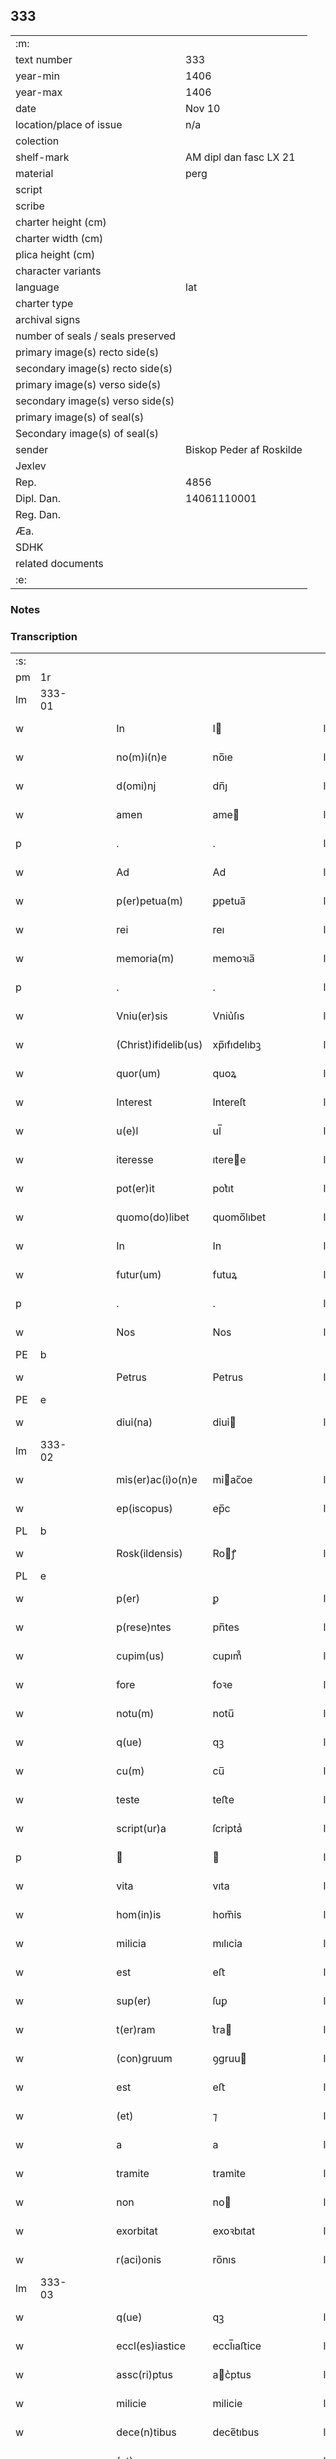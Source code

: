 ** 333

| :m:                               |                          |
| text number                       | 333                      |
| year-min                          | 1406                     |
| year-max                          | 1406                     |
| date                              | Nov 10                   |
| location/place of issue           | n/a                      |
| colection                         |                          |
| shelf-mark                        | AM dipl dan fasc LX 21   |
| material                          | perg                     |
| script                            |                          |
| scribe                            |                          |
| charter height (cm)               |                          |
| charter width (cm)                |                          |
| plica height (cm)                 |                          |
| character variants                |                          |
| language                          | lat                      |
| charter type                      |                          |
| archival signs                    |                          |
| number of seals / seals preserved |                          |
| primary image(s) recto side(s)    |                          |
| secondary image(s) recto side(s)  |                          |
| primary image(s) verso side(s)    |                          |
| secondary image(s) verso side(s)  |                          |
| primary image(s) of seal(s)       |                          |
| Secondary image(s) of seal(s)     |                          |
| sender                            | Biskop Peder af Roskilde |
| Jexlev                            |                          |
| Rep.                              | 4856                     |
| Dipl. Dan.                        | 14061110001              |
| Reg. Dan.                         |                          |
| Æa.                               |                          |
| SDHK                              |                          |
| related documents                 |                          |
| :e:                               |                          |

*** Notes


*** Transcription
| :s: |        |   |   |   |   |                      |               |   |   |   |   |     |   |   |   |               |
| pm  | 1r     |   |   |   |   |                      |               |   |   |   |   |     |   |   |   |               |
| lm  | 333-01 |   |   |   |   |                      |               |   |   |   |   |     |   |   |   |               |
| w   |        |   |   |   |   | In                   | I            |   |   |   |   | lat |   |   |   |        333-01 |
| w   |        |   |   |   |   | no(m)i(n)e           | no̅ıe          |   |   |   |   | lat |   |   |   |        333-01 |
| w   |        |   |   |   |   | d(omi)nj             | dn̅ȷ           |   |   |   |   | lat |   |   |   |        333-01 |
| w   |        |   |   |   |   | amen                 | ame          |   |   |   |   | lat |   |   |   |        333-01 |
| p   |        |   |   |   |   | .                    | .             |   |   |   |   | lat |   |   |   |        333-01 |
| w   |        |   |   |   |   | Ad                   | Ad            |   |   |   |   | lat |   |   |   |        333-01 |
| w   |        |   |   |   |   | p(er)petua(m)        | ꝑpetua̅        |   |   |   |   | lat |   |   |   |        333-01 |
| w   |        |   |   |   |   | rei                  | reı           |   |   |   |   | lat |   |   |   |        333-01 |
| w   |        |   |   |   |   | memoria(m)           | memoꝛıa̅       |   |   |   |   | lat |   |   |   |        333-01 |
| p   |        |   |   |   |   | .                    | .             |   |   |   |   | lat |   |   |   |        333-01 |
| w   |        |   |   |   |   | Vniu(er)sis          | Vniu͛ſıs       |   |   |   |   | lat |   |   |   |        333-01 |
| w   |        |   |   |   |   | (Christ)ifidelib(us) | xp̅ıfıdelıbꝫ   |   |   |   |   | lat |   |   |   |        333-01 |
| w   |        |   |   |   |   | quor(um)             | quoꝝ          |   |   |   |   | lat |   |   |   |        333-01 |
| w   |        |   |   |   |   | Interest             | Intereſt      |   |   |   |   | lat |   |   |   |        333-01 |
| w   |        |   |   |   |   | u(e)l                | ul̅            |   |   |   |   | lat |   |   |   |        333-01 |
| w   |        |   |   |   |   | iteresse             | ıteree       |   |   |   |   | lat |   |   |   |        333-01 |
| w   |        |   |   |   |   | pot(er)it            | pot͛ıt         |   |   |   |   | lat |   |   |   |        333-01 |
| w   |        |   |   |   |   | quomo(do)libet       | quomo̅lıbet    |   |   |   |   | lat |   |   |   |        333-01 |
| w   |        |   |   |   |   | In                   | In            |   |   |   |   | lat |   |   |   |        333-01 |
| w   |        |   |   |   |   | futur(um)            | futuꝝ         |   |   |   |   | lat |   |   |   |        333-01 |
| p   |        |   |   |   |   | .                    | .             |   |   |   |   | lat |   |   |   |        333-01 |
| w   |        |   |   |   |   | Nos                  | Nos           |   |   |   |   | lat |   |   |   |        333-01 |
| PE  | b      |   |   |   |   |                      |               |   |   |   |   |     |   |   |   |               |
| w   |        |   |   |   |   | Petrus               | Petrus        |   |   |   |   | lat |   |   |   |        333-01 |
| PE  | e      |   |   |   |   |                      |               |   |   |   |   |     |   |   |   |               |
| w   |        |   |   |   |   | dỉuỉ(na)             | dỉuỉ         |   |   |   |   | lat |   |   |   |        333-01 |
| lm  | 333-02 |   |   |   |   |                      |               |   |   |   |   |     |   |   |   |               |
| w   |        |   |   |   |   | mỉs(er)ac(i)o(n)e    | mỉac̅oe       |   |   |   |   | lat |   |   |   |        333-02 |
| w   |        |   |   |   |   | ep(iscopus)          | ep̅c           |   |   |   |   | lat |   |   |   |        333-02 |
| PL  | b      |   |   |   |   |                      |               |   |   |   |   |     |   |   |   |               |
| w   |        |   |   |   |   | Rosk(ildensis)       | Roꝭ          |   |   |   |   | lat |   |   |   |        333-02 |
| PL  | e      |   |   |   |   |                      |               |   |   |   |   |     |   |   |   |               |
| w   |        |   |   |   |   | p(er)                | ꝑ             |   |   |   |   | lat |   |   |   |        333-02 |
| w   |        |   |   |   |   | p(rese)ntes          | pn̅tes         |   |   |   |   | lat |   |   |   |        333-02 |
| w   |        |   |   |   |   | cupim(us)            | cupım᷒         |   |   |   |   | lat |   |   |   |        333-02 |
| w   |        |   |   |   |   | fore                 | foꝛe          |   |   |   |   | lat |   |   |   |        333-02 |
| w   |        |   |   |   |   | notu(m)              | notu̅          |   |   |   |   | lat |   |   |   |        333-02 |
| w   |        |   |   |   |   | q(ue)                | qꝫ            |   |   |   |   | lat |   |   |   |        333-02 |
| w   |        |   |   |   |   | cu(m)                | cu̅            |   |   |   |   | lat |   |   |   |        333-02 |
| w   |        |   |   |   |   | teste                | teﬅe          |   |   |   |   | lat |   |   |   |        333-02 |
| w   |        |   |   |   |   | script(ur)a          | ſcrỉptaᷣ       |   |   |   |   | lat |   |   |   |        333-02 |
| p   |        |   |   |   |   |                     |              |   |   |   |   | lat |   |   |   |        333-02 |
| w   |        |   |   |   |   | vita                 | vıta          |   |   |   |   | lat |   |   |   |        333-02 |
| w   |        |   |   |   |   | hom(in)is            | hom̅ỉs         |   |   |   |   | lat |   |   |   |        333-02 |
| w   |        |   |   |   |   | milicia              | mılıcỉa       |   |   |   |   | lat |   |   |   |        333-02 |
| w   |        |   |   |   |   | est                  | eﬅ            |   |   |   |   | lat |   |   |   |        333-02 |
| w   |        |   |   |   |   | sup(er)              | ſuꝑ           |   |   |   |   | lat |   |   |   |        333-02 |
| w   |        |   |   |   |   | t(er)ram             | t͛ra          |   |   |   |   | lat |   |   |   |        333-02 |
| w   |        |   |   |   |   | (con)gruum           | ꝯgruu        |   |   |   |   | lat |   |   |   |        333-02 |
| w   |        |   |   |   |   | est                  | eﬅ            |   |   |   |   | lat |   |   |   |        333-02 |
| w   |        |   |   |   |   | (et)                 | ⁊             |   |   |   |   | lat |   |   |   |        333-02 |
| w   |        |   |   |   |   | a                    | a             |   |   |   |   | lat |   |   |   |        333-02 |
| w   |        |   |   |   |   | tramite              | tramỉte       |   |   |   |   | lat |   |   |   |        333-02 |
| w   |        |   |   |   |   | non                  | no           |   |   |   |   | lat |   |   |   |        333-02 |
| w   |        |   |   |   |   | exorbitat            | exoꝛbıtat     |   |   |   |   | lat |   |   |   |        333-02 |
| w   |        |   |   |   |   | r(aci)onis           | ro̅nıs         |   |   |   |   | lat |   |   |   |        333-02 |
| lm  | 333-03 |   |   |   |   |                      |               |   |   |   |   |     |   |   |   |               |
| w   |        |   |   |   |   | q(ue)                | qꝫ            |   |   |   |   | lat |   |   |   |        333-03 |
| w   |        |   |   |   |   | eccl(es)iastice      | eccl̅ıaﬅice    |   |   |   |   | lat |   |   |   |        333-03 |
| w   |        |   |   |   |   | assc(ri)ptus         | ac͛ptus       |   |   |   |   | lat |   |   |   |        333-03 |
| w   |        |   |   |   |   | milicie              | milicie       |   |   |   |   | lat |   |   |   |        333-03 |
| w   |        |   |   |   |   | dece(n)tibus         | dece̅tıbus     |   |   |   |   | lat |   |   |   |        333-03 |
| w   |        |   |   |   |   | (et)                 | ⁊             |   |   |   |   | lat |   |   |   |        333-03 |
| w   |        |   |   |   |   | sufficientib(us)     | ſuffıcıentıbꝫ |   |   |   |   | lat |   |   |   |        333-03 |
| w   |        |   |   |   |   | stipendijs           | ﬅıpendijs     |   |   |   |   | lat |   |   |   |        333-03 |
| w   |        |   |   |   |   | sustentet(ur)        | ſuſtentetᷣ     |   |   |   |   | lat |   |   |   |        333-03 |
| w   |        |   |   |   |   | necessante           | neceante     |   |   |   |   | lat |   |   |   |        333-03 |
| w   |        |   |   |   |   | c(aus)a              | ca̅            |   |   |   |   | lat |   |   |   |        333-03 |
| w   |        |   |   |   |   | cesset               | ceet         |   |   |   |   | lat |   |   |   |        333-03 |
| w   |        |   |   |   |   | eff(e)c(tu)s         | effc̅s         |   |   |   |   | lat |   |   |   |        333-03 |
| w   |        |   |   |   |   | (et)                 | ⁊             |   |   |   |   | lat |   |   |   |        333-03 |
| w   |        |   |   |   |   | p(ro)p(ter)          | ꝑp            |   |   |   |   | lat |   |   |   |        333-03 |
| w   |        |   |   |   |   | nimiu(m)             | nỉmỉu̅         |   |   |   |   | lat |   |   |   |        333-03 |
| w   |        |   |   |   |   | stipendior(um)       | ﬅıpendıoꝝ     |   |   |   |   | lat |   |   |   |        333-03 |
| w   |        |   |   |   |   | def(e)c(tu)m         | defc̅         |   |   |   |   | lat |   |   |   |        333-03 |
| w   |        |   |   |   |   | deficiat             | defıciat      |   |   |   |   | lat |   |   |   |        333-03 |
| w   |        |   |   |   |   | milita(n)s           | milıta̅s       |   |   |   |   | lat |   |   |   |        333-03 |
| w   |        |   |   |   |   | an(te)q(uam)         | an̅qꝫ         |   |   |   |   | lat |   |   |   |        333-03 |
| lm  | 333-04 |   |   |   |   |                      |               |   |   |   |   |     |   |   |   |               |
| w   |        |   |   |   |   | meritorium           | merỉtoꝛỉu    |   |   |   |   | lat |   |   |   |        333-04 |
| w   |        |   |   |   |   | p(er)uentu(m)        | ꝑuentu̅        |   |   |   |   | lat |   |   |   |        333-04 |
| w   |        |   |   |   |   | fu(er)it             | fu͛ıt          |   |   |   |   | lat |   |   |   |        333-04 |
| w   |        |   |   |   |   | ad                   | ad            |   |   |   |   | lat |   |   |   |        333-04 |
| w   |        |   |   |   |   | trỉu(m)phu(m)        | trỉu̅phu̅       |   |   |   |   | lat |   |   |   |        333-04 |
| p   |        |   |   |   |   | .                    | .             |   |   |   |   | lat |   |   |   |        333-04 |
| w   |        |   |   |   |   | Quod                 | Quod          |   |   |   |   | lat |   |   |   |        333-04 |
| w   |        |   |   |   |   | nos                  | nos           |   |   |   |   | lat |   |   |   |        333-04 |
| w   |        |   |   |   |   | exacte               | exae         |   |   |   |   | lat |   |   |   |        333-04 |
| w   |        |   |   |   |   | solicitudinis        | ſolicıtudinis |   |   |   |   | lat |   |   |   |        333-04 |
| w   |        |   |   |   |   | instancia            | inﬅancia      |   |   |   |   | lat |   |   |   |        333-04 |
| w   |        |   |   |   |   | p(er)pendentes       | ꝑpendentes    |   |   |   |   | lat |   |   |   |        333-04 |
| w   |        |   |   |   |   | (et)                 | ⁊             |   |   |   |   | lat |   |   |   |        333-04 |
| w   |        |   |   |   |   | defectib(us)         | defeıbꝫ      |   |   |   |   | lat |   |   |   |        333-04 |
| w   |        |   |   |   |   | n(ost)ro             | nr̅o           |   |   |   |   | lat |   |   |   |        333-04 |
| w   |        |   |   |   |   | scituj               | ſcituj        |   |   |   |   | lat |   |   |   |        333-04 |
| w   |        |   |   |   |   | se                   | ſe            |   |   |   |   | lat |   |   |   |        333-04 |
| w   |        |   |   |   |   | offerentib(us)       | offerentibꝫ   |   |   |   |   | lat |   |   |   |        333-04 |
| w   |        |   |   |   |   | coop(er)ante         | cooꝑante      |   |   |   |   | lat |   |   |   |        333-04 |
| w   |        |   |   |   |   | d(omi)no             | dn̅o           |   |   |   |   | lat |   |   |   |        333-04 |
| w   |        |   |   |   |   | q(ua)ntum            | qntu        |   |   |   |   | lat |   |   |   |        333-04 |
| lm  | 333-05 |   |   |   |   |                      |               |   |   |   |   |     |   |   |   |               |
| w   |        |   |   |   |   | possum(us)           | poum᷒         |   |   |   |   | lat |   |   |   |        333-05 |
| w   |        |   |   |   |   | consulere            | conſulere     |   |   |   |   | lat |   |   |   |        333-05 |
| w   |        |   |   |   |   | cupientes            | cupıentes     |   |   |   |   | lat |   |   |   |        333-05 |
| p   |        |   |   |   |   | .                    | .             |   |   |   |   | lat |   |   |   |        333-05 |
| w   |        |   |   |   |   | Canonỉcatuj          | Canonỉcatu   |   |   |   |   | lat |   |   |   |        333-05 |
| w   |        |   |   |   |   | (et)                 | ⁊             |   |   |   |   | lat |   |   |   |        333-05 |
| w   |        |   |   |   |   | p(reb)ende           | p̅ende         |   |   |   |   | lat |   |   |   |        333-05 |
| PE  | b      |   |   |   |   |                      |               |   |   |   |   |     |   |   |   |               |
| w   |        |   |   |   |   | euerdboldam          | euerdbolda   |   |   |   |   | lat |   |   |   |        333-05 |
| PE  | e      |   |   |   |   |                      |               |   |   |   |   |     |   |   |   |               |
| w   |        |   |   |   |   | in                   | i            |   |   |   |   | lat |   |   |   |        333-05 |
| w   |        |   |   |   |   | eccl(es)ia           | eccl̅ıa        |   |   |   |   | lat |   |   |   |        333-05 |
| w   |        |   |   |   |   | n(ost)ra             | nr̅a           |   |   |   |   | lat |   |   |   |        333-05 |
| PL  | b      |   |   |   |   |                      |               |   |   |   |   |     |   |   |   |               |
| w   |        |   |   |   |   | Rosk(ildensis)       | Roꝭ          |   |   |   |   | lat |   |   |   |        333-05 |
| PL  | e      |   |   |   |   |                      |               |   |   |   |   |     |   |   |   |               |
| p   |        |   |   |   |   | .                    | .             |   |   |   |   | lat |   |   |   |        333-05 |
| w   |        |   |   |   |   | quos                 | quos          |   |   |   |   | lat |   |   |   |        333-05 |
| w   |        |   |   |   |   | dil(e)c(tu)s         | dıl̅cs         |   |   |   |   | lat |   |   |   |        333-05 |
| w   |        |   |   |   |   | nob(is)              | nob̅           |   |   |   |   | lat |   |   |   |        333-05 |
| w   |        |   |   |   |   | d(omi)n(u)s          | dn̅s           |   |   |   |   | lat |   |   |   |        333-05 |
| PE  | b      |   |   |   |   |                      |               |   |   |   |   |     |   |   |   |               |
| w   |        |   |   |   |   | michael              | michael       |   |   |   |   | lat |   |   |   |        333-05 |
| w   |        |   |   |   |   | clementis            | clementıs     |   |   |   |   | lat |   |   |   |        333-05 |
| PE  | e      |   |   |   |   |                      |               |   |   |   |   |     |   |   |   |               |
| w   |        |   |   |   |   | Canonicus            | Canonicus     |   |   |   |   | lat |   |   |   |        333-05 |
| w   |        |   |   |   |   | ibide(m)             | ibıde̅         |   |   |   |   | lat |   |   |   |        333-05 |
| lm  | 333-06 |   |   |   |   |                      |               |   |   |   |   |     |   |   |   |               |
| w   |        |   |   |   |   | iam                  | ıa           |   |   |   |   | lat |   |   |   |        333-06 |
| w   |        |   |   |   |   | actu                 | au           |   |   |   |   | lat |   |   |   |        333-06 |
| w   |        |   |   |   |   | tenet                | tenet         |   |   |   |   | lat |   |   |   |        333-06 |
| w   |        |   |   |   |   | p(ro)p(ter)          | ꝑp            |   |   |   |   | lat |   |   |   |        333-06 |
| w   |        |   |   |   |   | ip(s)or(um)          | ıp̅oꝝ          |   |   |   |   | lat |   |   |   |        333-06 |
| w   |        |   |   |   |   | Canonicat(us)        | Canonicat᷒     |   |   |   |   | lat |   |   |   |        333-06 |
| w   |        |   |   |   |   | (et)                 | ⁊             |   |   |   |   | lat |   |   |   |        333-06 |
| w   |        |   |   |   |   | p(re)bende           | p̅bende        |   |   |   |   | lat |   |   |   |        333-06 |
| w   |        |   |   |   |   | fructuum             | fruuu       |   |   |   |   | lat |   |   |   |        333-06 |
| w   |        |   |   |   |   | pensionu(m)          | penſıonu̅      |   |   |   |   | lat |   |   |   |        333-06 |
| w   |        |   |   |   |   | (et)                 | ⁊             |   |   |   |   | lat |   |   |   |        333-06 |
| w   |        |   |   |   |   | obuenc(i)onum        | obuenc̅onu    |   |   |   |   | lat |   |   |   |        333-06 |
| w   |        |   |   |   |   | defectuosam          | defeuoſa    |   |   |   |   | lat |   |   |   |        333-06 |
| w   |        |   |   |   |   | exilitatem           | exılıtate    |   |   |   |   | lat |   |   |   |        333-06 |
| w   |        |   |   |   |   | (et)                 | ⁊             |   |   |   |   | lat |   |   |   |        333-06 |
| w   |        |   |   |   |   | tenuitatem           | tenuỉtate    |   |   |   |   | lat |   |   |   |        333-06 |
| w   |        |   |   |   |   | cum                  | cu           |   |   |   |   | lat |   |   |   |        333-06 |
| w   |        |   |   |   |   | urgens               | urgens        |   |   |   |   | lat |   |   |   |        333-06 |
| w   |        |   |   |   |   | necessỉtas           | neceỉtas     |   |   |   |   | lat |   |   |   |        333-06 |
| lm  | 333-07 |   |   |   |   |                      |               |   |   |   |   |     |   |   |   |               |
| w   |        |   |   |   |   | (et)                 | ⁊             |   |   |   |   | lat |   |   |   |        333-07 |
| w   |        |   |   |   |   | euidens              | euỉdens       |   |   |   |   | lat |   |   |   |        333-07 |
| w   |        |   |   |   |   | utilitas             | utỉlỉtas      |   |   |   |   | lat |   |   |   |        333-07 |
| w   |        |   |   |   |   | id                   | ıd            |   |   |   |   | lat |   |   |   |        333-07 |
| w   |        |   |   |   |   | exposcat             | expoſcat      |   |   |   |   | lat |   |   |   |        333-07 |
| p   |        |   |   |   |   | .                    | .             |   |   |   |   | lat |   |   |   |        333-07 |
| w   |        |   |   |   |   | Capellam             | Capella      |   |   |   |   | lat |   |   |   |        333-07 |
| w   |        |   |   |   |   | in                   | ı            |   |   |   |   | lat |   |   |   |        333-07 |
| w   |        |   |   |   |   | h(on)orem            | h̅oꝛe         |   |   |   |   | lat |   |   |   |        333-07 |
| w   |        |   |   |   |   | dei                  | deí           |   |   |   |   | lat |   |   |   |        333-07 |
| p   |        |   |   |   |   | .                    | .             |   |   |   |   | lat |   |   |   |        333-07 |
| w   |        |   |   |   |   | o(mn)i(u)m           | oỉ̅           |   |   |   |   | lat |   |   |   |        333-07 |
| w   |        |   |   |   |   | s(an)c(t)or(um)      | ſcoꝝ          |   |   |   |   | lat |   |   |   |        333-07 |
| p   |        |   |   |   |   | .                    | .             |   |   |   |   | lat |   |   |   |        333-07 |
| w   |        |   |   |   |   | (et)                 | ⁊             |   |   |   |   | lat |   |   |   |        333-07 |
| w   |        |   |   |   |   | b(ea)ti              | bt̅ı           |   |   |   |   | lat |   |   |   |        333-07 |
| PE  | b      |   |   |   |   |                      |               |   |   |   |   |     |   |   |   |               |
| w   |        |   |   |   |   | sygfridi             | ſygfrıdı      |   |   |   |   | lat |   |   |   |        333-07 |
| PE  | e      |   |   |   |   |                      |               |   |   |   |   |     |   |   |   |               |
| w   |        |   |   |   |   | confessor(is)        | confeorꝭ     |   |   |   |   | lat |   |   |   |        333-07 |
| w   |        |   |   |   |   | in                   | í            |   |   |   |   | lat |   |   |   |        333-07 |
| w   |        |   |   |   |   | eade(m)              | eade̅          |   |   |   |   | lat |   |   |   |        333-07 |
| w   |        |   |   |   |   | eccl(es)ỉa           | eccl̅ỉa        |   |   |   |   | lat |   |   |   |        333-07 |
| w   |        |   |   |   |   | p(er)                | ꝑ             |   |   |   |   | lat |   |   |   |        333-07 |
| w   |        |   |   |   |   | nos                  | nos           |   |   |   |   | lat |   |   |   |        333-07 |
| w   |        |   |   |   |   | de                   | de            |   |   |   |   | lat |   |   |   |        333-07 |
| w   |        |   |   |   |   | nouo                 | nouo          |   |   |   |   | lat |   |   |   |        333-07 |
| w   |        |   |   |   |   | fundatam             | fundata      |   |   |   |   | lat |   |   |   |        333-07 |
| w   |        |   |   |   |   | (et)                 | ⁊             |   |   |   |   | lat |   |   |   |        333-07 |
| w   |        |   |   |   |   | de                   | de            |   |   |   |   | lat |   |   |   |        333-07 |
| w   |        |   |   |   |   | bonjs                | bons         |   |   |   |   | lat |   |   |   |        333-07 |
| lm  | 333-08 |   |   |   |   |                      |               |   |   |   |   |     |   |   |   |               |
| w   |        |   |   |   |   | n(ost)ris            | nr̅ỉs          |   |   |   |   | lat |   |   |   |        333-08 |
| w   |        |   |   |   |   | peculiarib(us)       | peculỉarỉbꝫ   |   |   |   |   | lat |   |   |   |        333-08 |
| w   |        |   |   |   |   | p(er)                | ꝑ             |   |   |   |   | lat |   |   |   |        333-08 |
| w   |        |   |   |   |   | industriam           | ỉnduﬅrỉa     |   |   |   |   | lat |   |   |   |        333-08 |
| w   |        |   |   |   |   | n(ost)ram            | nr̅a          |   |   |   |   | lat |   |   |   |        333-08 |
| w   |        |   |   |   |   | acquisit(is)         | acquỉſitꝭ     |   |   |   |   | lat |   |   |   |        333-08 |
| w   |        |   |   |   |   | dotatam              | dotata       |   |   |   |   | lat |   |   |   |        333-08 |
| w   |        |   |   |   |   | necnon               | necno        |   |   |   |   | lat |   |   |   |        333-08 |
| w   |        |   |   |   |   | p(er)                | ꝑ             |   |   |   |   | lat |   |   |   |        333-08 |
| w   |        |   |   |   |   | sedem                | ſede         |   |   |   |   | lat |   |   |   |        333-08 |
| w   |        |   |   |   |   | ap(osto)licam        | apl̅ıca       |   |   |   |   | lat |   |   |   |        333-08 |
| w   |        |   |   |   |   | co(m)firmatam        | co̅fỉrmata    |   |   |   |   | lat |   |   |   |        333-08 |
| w   |        |   |   |   |   | vna                  | vna           |   |   |   |   | lat |   |   |   |        333-08 |
| w   |        |   |   |   |   | cum                  | cu           |   |   |   |   | lat |   |   |   |        333-08 |
| w   |        |   |   |   |   | om(n)ib(us)          | om̅ỉbꝫ         |   |   |   |   | lat |   |   |   |        333-08 |
| w   |        |   |   |   |   | (et)                 | ⁊             |   |   |   |   | lat |   |   |   |        333-08 |
| w   |        |   |   |   |   | sỉng(u)lis           | ſỉngl̅ỉs       |   |   |   |   | lat |   |   |   |        333-08 |
| w   |        |   |   |   |   | suis                 | ſuıs          |   |   |   |   | lat |   |   |   |        333-08 |
| w   |        |   |   |   |   | attinencijs          | aınencís    |   |   |   |   | lat |   |   |   |        333-08 |
| lm  | 333-09 |   |   |   |   |                      |               |   |   |   |   |     |   |   |   |               |
| w   |        |   |   |   |   | bonis                | bonís         |   |   |   |   | lat |   |   |   |        333-09 |
| p   |        |   |   |   |   | .                    | .             |   |   |   |   | lat |   |   |   |        333-09 |
| w   |        |   |   |   |   | possessionib(us)     | poeỉonıbꝫ   |   |   |   |   | lat |   |   |   |        333-09 |
| p   |        |   |   |   |   | .                    | .             |   |   |   |   | lat |   |   |   |        333-09 |
| w   |        |   |   |   |   | villis               | vıllỉs        |   |   |   |   | lat |   |   |   |        333-09 |
| p   |        |   |   |   |   | .                    | .             |   |   |   |   | lat |   |   |   |        333-09 |
| w   |        |   |   |   |   | agris                | agrỉs         |   |   |   |   | lat |   |   |   |        333-09 |
| p   |        |   |   |   |   | .                    | .             |   |   |   |   | lat |   |   |   |        333-09 |
| w   |        |   |   |   |   | pratis               | pratỉs        |   |   |   |   | lat |   |   |   |        333-09 |
| p   |        |   |   |   |   | .                    | .             |   |   |   |   | lat |   |   |   |        333-09 |
| w   |        |   |   |   |   | siluis               | ſıluís        |   |   |   |   | lat |   |   |   |        333-09 |
| p   |        |   |   |   |   | .                    | .             |   |   |   |   | lat |   |   |   |        333-09 |
| w   |        |   |   |   |   | pascuis              | paſcuỉs       |   |   |   |   | lat |   |   |   |        333-09 |
| p   |        |   |   |   |   | .                    | .             |   |   |   |   | lat |   |   |   |        333-09 |
| w   |        |   |   |   |   | piscatur(is)         | pıſcaturꝭ     |   |   |   |   | lat |   |   |   |        333-09 |
| p   |        |   |   |   |   | .                    | .             |   |   |   |   | lat |   |   |   |        333-09 |
| w   |        |   |   |   |   | munerib(us)          | munerıbꝫ      |   |   |   |   | lat |   |   |   |        333-09 |
| p   |        |   |   |   |   | .                    | .             |   |   |   |   | lat |   |   |   |        333-09 |
| w   |        |   |   |   |   | (et)                 | ⁊             |   |   |   |   | lat |   |   |   |        333-09 |
| w   |        |   |   |   |   | s(er)uicijs          | uícỉs       |   |   |   |   | lat |   |   |   |        333-09 |
| p   |        |   |   |   |   | .                    | .             |   |   |   |   | lat |   |   |   |        333-09 |
| w   |        |   |   |   |   | Necnon               | Necno        |   |   |   |   | lat |   |   |   |        333-09 |
| w   |        |   |   |   |   | d(i)c(t)ar(um)       | dc̅aꝝ          |   |   |   |   | lat |   |   |   |        333-09 |
| w   |        |   |   |   |   | possessionu(m)       | poeỉonu̅     |   |   |   |   | lat |   |   |   |        333-09 |
| w   |        |   |   |   |   | (et)                 | ⁊             |   |   |   |   | lat |   |   |   |        333-09 |
| w   |        |   |   |   |   | bonor(um)            | bonoꝝ         |   |   |   |   | lat |   |   |   |        333-09 |
| w   |        |   |   |   |   | attinenciar(um)      | aỉnencỉaꝝ    |   |   |   |   | lat |   |   |   |        333-09 |
| p   |        |   |   |   |   | .                    | .             |   |   |   |   | lat |   |   |   |        333-09 |
| w   |        |   |   |   |   | deci¦mis             | deci¦mis      |   |   |   |   | lat |   |   |   | 333-09—333-10 |
| w   |        |   |   |   |   | ep(iscop)alib(us)    | ep̅alỉbꝫ       |   |   |   |   | lat |   |   |   |        333-10 |
| p   |        |   |   |   |   | .                    | .             |   |   |   |   | lat |   |   |   |        333-10 |
| w   |        |   |   |   |   | vniu(er)sisq(ue)     | vnıu͛ſỉſqꝫ     |   |   |   |   | lat |   |   |   |        333-10 |
| w   |        |   |   |   |   | alijs                | alís         |   |   |   |   | lat |   |   |   |        333-10 |
| w   |        |   |   |   |   | obuenc(i)onib(us)    | obuenc̅onỉbꝫ   |   |   |   |   | lat |   |   |   |        333-10 |
| w   |        |   |   |   |   | nullis               | nullıs        |   |   |   |   | lat |   |   |   |        333-10 |
| w   |        |   |   |   |   | except(is)           | exceptꝭ       |   |   |   |   | lat |   |   |   |        333-10 |
| w   |        |   |   |   |   | quibuscumq(ue)       | quibuſcumqꝫ   |   |   |   |   | lat |   |   |   |        333-10 |
| w   |        |   |   |   |   | censeant(ur)         | cenſeantᷣ      |   |   |   |   | lat |   |   |   |        333-10 |
| w   |        |   |   |   |   | no(min)ib(us)        | no̅ıbꝫ         |   |   |   |   | lat |   |   |   |        333-10 |
| p   |        |   |   |   |   | .                    | .             |   |   |   |   | lat |   |   |   |        333-10 |
| w   |        |   |   |   |   | Onerib(us)           | Onerıbꝫ       |   |   |   |   | lat |   |   |   |        333-10 |
| w   |        |   |   |   |   | aut                  | aut           |   |   |   |   | lat |   |   |   |        333-10 |
| w   |        |   |   |   |   | d(i)c(t)e            | dc̅e           |   |   |   |   | lat |   |   |   |        333-10 |
| w   |        |   |   |   |   | Capelle              | Capelle       |   |   |   |   | lat |   |   |   |        333-10 |
| w   |        |   |   |   |   | (et)                 | ⁊             |   |   |   |   | lat |   |   |   |        333-10 |
| w   |        |   |   |   |   | suo                  | ſuo           |   |   |   |   | lat |   |   |   |        333-10 |
| w   |        |   |   |   |   | possessorj           | poeoꝛ      |   |   |   |   | lat |   |   |   |        333-10 |
| w   |        |   |   |   |   | qui                  | qui           |   |   |   |   | lat |   |   |   |        333-10 |
| w   |        |   |   |   |   | p(ro)                | ꝓ             |   |   |   |   | lat |   |   |   |        333-10 |
| w   |        |   |   |   |   | t(em)p(er)e          | tꝑe           |   |   |   |   | lat |   |   |   |        333-10 |
| w   |        |   |   |   |   | fu(er)it             | fu͛ıt          |   |   |   |   | lat |   |   |   |        333-10 |
| lm  | 333-11 |   |   |   |   |                      |               |   |   |   |   |     |   |   |   |               |
| w   |        |   |   |   |   | p(er)                | ꝑ             |   |   |   |   | lat |   |   |   |        333-11 |
| w   |        |   |   |   |   | nos                  | nos           |   |   |   |   | lat |   |   |   |        333-11 |
| w   |        |   |   |   |   | impo(s)it(is)        | ỉmpo̅ıtꝭ       |   |   |   |   | lat |   |   |   |        333-11 |
| w   |        |   |   |   |   | s(em)p(er)           | ſꝑ            |   |   |   |   | lat |   |   |   |        333-11 |
| w   |        |   |   |   |   | saluis               | ſaluỉs        |   |   |   |   | lat |   |   |   |        333-11 |
| w   |        |   |   |   |   | p(ro)ut              | ꝓut           |   |   |   |   | lat |   |   |   |        333-11 |
| w   |        |   |   |   |   | h(ec)                | h̅             |   |   |   |   | lat |   |   |   |        333-11 |
| w   |        |   |   |   |   | om(n)ia              | om̅ỉa          |   |   |   |   | lat |   |   |   |        333-11 |
| w   |        |   |   |   |   | in                   | ı            |   |   |   |   | lat |   |   |   |        333-11 |
| w   |        |   |   |   |   | originalib(us)       | oꝛígınalıbꝫ   |   |   |   |   | lat |   |   |   |        333-11 |
| w   |        |   |   |   |   | l(itte)ris           | lr̅ỉs          |   |   |   |   | lat |   |   |   |        333-11 |
| w   |        |   |   |   |   | fundac(i)o(n)is      | fundac̅oıs     |   |   |   |   | lat |   |   |   |        333-11 |
| w   |        |   |   |   |   | d(i)c(t)e            | dc̅e           |   |   |   |   | lat |   |   |   |        333-11 |
| w   |        |   |   |   |   | Capelle              | Capelle       |   |   |   |   | lat |   |   |   |        333-11 |
| w   |        |   |   |   |   | pleni(us)            | plení᷒         |   |   |   |   | lat |   |   |   |        333-11 |
| w   |        |   |   |   |   | exp(r)essant(ur)     | expe̅antᷣ      |   |   |   |   | lat |   |   |   |        333-11 |
| p   |        |   |   |   |   | .                    | .             |   |   |   |   | lat |   |   |   |        333-11 |
| w   |        |   |   |   |   | Accede(n)te          | ccede̅te      |   |   |   |   | lat |   |   |   |        333-11 |
| w   |        |   |   |   |   | ad                   | ad            |   |   |   |   | lat |   |   |   |        333-11 |
| w   |        |   |   |   |   | hoc                  | hoc           |   |   |   |   | lat |   |   |   |        333-11 |
| w   |        |   |   |   |   | mat(ur)o             | matᷣo          |   |   |   |   | lat |   |   |   |        333-11 |
| w   |        |   |   |   |   | (et)                 | ⁊             |   |   |   |   | lat |   |   |   |        333-11 |
| w   |        |   |   |   |   | delibe(r)ato         | delıbe͛ato     |   |   |   |   | lat |   |   |   |        333-11 |
| w   |        |   |   |   |   | consilỉo             | conſılỉo      |   |   |   |   | lat |   |   |   |        333-11 |
| lm  | 333-12 |   |   |   |   |                      |               |   |   |   |   |     |   |   |   |               |
| w   |        |   |   |   |   | (et)                 | ⁊             |   |   |   |   | lat |   |   |   |        333-12 |
| w   |        |   |   |   |   | pleno                | pleno         |   |   |   |   | lat |   |   |   |        333-12 |
| w   |        |   |   |   |   | (con)sensu           | ꝯſenſu        |   |   |   |   | lat |   |   |   |        333-12 |
| w   |        |   |   |   |   | dil(e)c(t)i          | dıl̅cı         |   |   |   |   | lat |   |   |   |        333-12 |
| w   |        |   |   |   |   | Capit(u)li           | Capỉtl̅ı       |   |   |   |   | lat |   |   |   |        333-12 |
| w   |        |   |   |   |   | n(ost)rj             | nr̅ȷ           |   |   |   |   | lat |   |   |   |        333-12 |
| PL  | b      |   |   |   |   |                      |               |   |   |   |   |     |   |   |   |               |
| w   |        |   |   |   |   | Rosk(ildensis)       | Roꝭ          |   |   |   |   | lat |   |   |   |        333-12 |
| PL  | e      |   |   |   |   |                      |               |   |   |   |   |     |   |   |   |               |
| w   |        |   |   |   |   | huic                 | huỉc          |   |   |   |   | lat |   |   |   |        333-12 |
| w   |        |   |   |   |   | affectuj             | affeuj       |   |   |   |   | lat |   |   |   |        333-12 |
| w   |        |   |   |   |   | n(ost)ro             | nr̅o           |   |   |   |   | lat |   |   |   |        333-12 |
| w   |        |   |   |   |   | plurimu(m)           | plurımu̅       |   |   |   |   | lat |   |   |   |        333-12 |
| w   |        |   |   |   |   | applaudent(is)       | alaudentꝭ    |   |   |   |   | lat |   |   |   |        333-12 |
| w   |        |   |   |   |   | diuino               | dỉuíno        |   |   |   |   | lat |   |   |   |        333-12 |
| w   |        |   |   |   |   | auxilio              | auxılỉo       |   |   |   |   | lat |   |   |   |        333-12 |
| w   |        |   |   |   |   | inuocato             | ỉnuocato      |   |   |   |   | lat |   |   |   |        333-12 |
| w   |        |   |   |   |   | p(er)petuo           | ꝑpetuo        |   |   |   |   | lat |   |   |   |        333-12 |
| w   |        |   |   |   |   | annectim(us)         | anneỉm᷒       |   |   |   |   | lat |   |   |   |        333-12 |
| w   |        |   |   |   |   | (et)                 | ⁊             |   |   |   |   | lat |   |   |   |        333-12 |
| w   |        |   |   |   |   | vnim(us)             | vnỉm᷒          |   |   |   |   | lat |   |   |   |        333-12 |
| p   |        |   |   |   |   | .                    | .             |   |   |   |   | lat |   |   |   |        333-12 |
| w   |        |   |   |   |   | faci¦endo            | faci¦endo     |   |   |   |   | lat |   |   |   | 333-12—333-13 |
| w   |        |   |   |   |   | vnu(m)               | vnu̅           |   |   |   |   | lat |   |   |   |        333-13 |
| w   |        |   |   |   |   | b(e)n(e)ficium       | bn̅fıcỉu      |   |   |   |   | lat |   |   |   |        333-13 |
| w   |        |   |   |   |   | insep(er)abil(ite)r  | ỉnſeꝑabıl̅r    |   |   |   |   | lat |   |   |   |        333-13 |
| w   |        |   |   |   |   | de                   | de            |   |   |   |   | lat |   |   |   |        333-13 |
| w   |        |   |   |   |   | vtrisq(ue)           | vtrıſqꝫ       |   |   |   |   | lat |   |   |   |        333-13 |
| w   |        |   |   |   |   | in                   | i            |   |   |   |   | lat |   |   |   |        333-13 |
| w   |        |   |   |   |   | diuinj               | diuinj        |   |   |   |   | lat |   |   |   |        333-13 |
| w   |        |   |   |   |   | cultus               | cultus        |   |   |   |   | lat |   |   |   |        333-13 |
| w   |        |   |   |   |   | vberius              | vberỉus       |   |   |   |   | lat |   |   |   |        333-13 |
| w   |        |   |   |   |   | (et)                 | ⁊             |   |   |   |   | lat |   |   |   |        333-13 |
| w   |        |   |   |   |   | forci(us)            | foꝛcı᷒         |   |   |   |   | lat |   |   |   |        333-13 |
| w   |        |   |   |   |   | sustentam(en)        | ſuﬅenta̅      |   |   |   |   | lat |   |   |   |        333-13 |
| p   |        |   |   |   |   | .                    | .             |   |   |   |   | lat |   |   |   |        333-13 |
| w   |        |   |   |   |   | Quas                 | Quas          |   |   |   |   | lat |   |   |   |        333-13 |
| w   |        |   |   |   |   | quide(m)             | quỉde̅         |   |   |   |   | lat |   |   |   |        333-13 |
| w   |        |   |   |   |   | annecc(i)o(n)em      | annecc̅oe     |   |   |   |   | lat |   |   |   |        333-13 |
| w   |        |   |   |   |   | (et)                 | ⁊             |   |   |   |   | lat |   |   |   |        333-13 |
| w   |        |   |   |   |   | vnione(m)            | vnione̅        |   |   |   |   | lat |   |   |   |        333-13 |
| w   |        |   |   |   |   | p(er)petua           | ꝑpetua        |   |   |   |   | lat |   |   |   |        333-13 |
| w   |        |   |   |   |   | firmi¦tate           | fırmỉ¦tate    |   |   |   |   | lat |   |   |   | 333-13—333-14 |
| w   |        |   |   |   |   | valit(ur)as          | valỉtᷣas       |   |   |   |   | lat |   |   |   |        333-14 |
| p   |        |   |   |   |   | .                    | .             |   |   |   |   | lat |   |   |   |        333-14 |
| w   |        |   |   |   |   | p(rese)n(tis)        | pn̅ꝭ           |   |   |   |   | lat |   |   |   |        333-14 |
| w   |        |   |   |   |   | sc(ri)pti            | ſc͛pti         |   |   |   |   | lat |   |   |   |        333-14 |
| p   |        |   |   |   |   | .                    | .             |   |   |   |   | lat |   |   |   |        333-14 |
| w   |        |   |   |   |   | ac                   | ac            |   |   |   |   | lat |   |   |   |        333-14 |
| w   |        |   |   |   |   | sigillor(um)         | ſıgilloꝝ      |   |   |   |   | lat |   |   |   |        333-14 |
| w   |        |   |   |   |   | n(ost)rj             | nr̅ȷ           |   |   |   |   | lat |   |   |   |        333-14 |
| p   |        |   |   |   |   | .                    | .             |   |   |   |   | lat |   |   |   |        333-14 |
| w   |        |   |   |   |   | ac                   | ac            |   |   |   |   | lat |   |   |   |        333-14 |
| w   |        |   |   |   |   | dil(e)c(t)i          | dıl̅cı         |   |   |   |   | lat |   |   |   |        333-14 |
| w   |        |   |   |   |   | Capit(u)li           | Capıtl̅ı       |   |   |   |   | lat |   |   |   |        333-14 |
| w   |        |   |   |   |   | n(ost)rj             | nr̅ȷ           |   |   |   |   | lat |   |   |   |        333-14 |
| PL  | b      |   |   |   |   |                      |               |   |   |   |   |     |   |   |   |               |
| w   |        |   |   |   |   | Rosk(ildensis)       | Roꝭ          |   |   |   |   | lat |   |   |   |        333-14 |
| PL  | e      |   |   |   |   |                      |               |   |   |   |   |     |   |   |   |               |
| w   |        |   |   |   |   | p(re)d(i)c(t)i       | pdc̅ı          |   |   |   |   | lat |   |   |   |        333-14 |
| w   |        |   |   |   |   | huic                 | huíc          |   |   |   |   | lat |   |   |   |        333-14 |
| w   |        |   |   |   |   | appensor(um)         | aenſoꝝ       |   |   |   |   | lat |   |   |   |        333-14 |
| w   |        |   |   |   |   | robore               | roboꝛe        |   |   |   |   | lat |   |   |   |        333-14 |
| w   |        |   |   |   |   | co(m)munim(us)       | co̅munỉm᷒       |   |   |   |   | lat |   |   |   |        333-14 |
| p   |        |   |   |   |   | .                    | .             |   |   |   |   | lat |   |   |   |        333-14 |
| w   |        |   |   |   |   | Datum                | Datu         |   |   |   |   | lat |   |   |   |        333-14 |
| w   |        |   |   |   |   | (et)                 | ⁊             |   |   |   |   | lat |   |   |   |        333-14 |
| w   |        |   |   |   |   | actu(m)              | au̅           |   |   |   |   | lat |   |   |   |        333-14 |
| p   |        |   |   |   |   | .                    | .             |   |   |   |   | lat |   |   |   |        333-14 |
| w   |        |   |   |   |   | Anno                 | Anno          |   |   |   |   | lat |   |   |   |        333-14 |
| w   |        |   |   |   |   | d(omi)nj             | dn̅           |   |   |   |   | lat |   |   |   |        333-14 |
| lm  | 333-15 |   |   |   |   |                      |               |   |   |   |   |     |   |   |   |               |
| w   |        |   |   |   |   | mº                   | .ͦ.           |   |   |   |   | lat |   |   |   |        333-15 |
| w   |        |   |   |   |   | cdº                  | Cͦd.           |   |   |   |   | lat |   |   |   |        333-15 |
| w   |        |   |   |   |   | sexto                | ſexto         |   |   |   |   | lat |   |   |   |        333-15 |
| w   |        |   |   |   |   | die                  | die           |   |   |   |   | lat |   |   |   |        333-15 |
| w   |        |   |   |   |   | b(ea)ti              | bt̅ı           |   |   |   |   | lat |   |   |   |        333-15 |
| w   |        |   |   |   |   | martỉnj              | martỉn       |   |   |   |   | lat |   |   |   |        333-15 |
| w   |        |   |   |   |   | confessor(is)        | confeorꝭ     |   |   |   |   | lat |   |   |   |        333-15 |
| w   |        |   |   |   |   | (et)                 | ⁊             |   |   |   |   | lat |   |   |   |        333-15 |
| w   |        |   |   |   |   | pontific(is)         | pontificꝭ     |   |   |   |   | lat |   |   |   |        333-15 |
| p   |        |   |   |   |   | ⁘                    | ⁘             |   |   |   |   | lat |   |   |   |        333-15 |
| :e: |        |   |   |   |   |                      |               |   |   |   |   |     |   |   |   |               |
